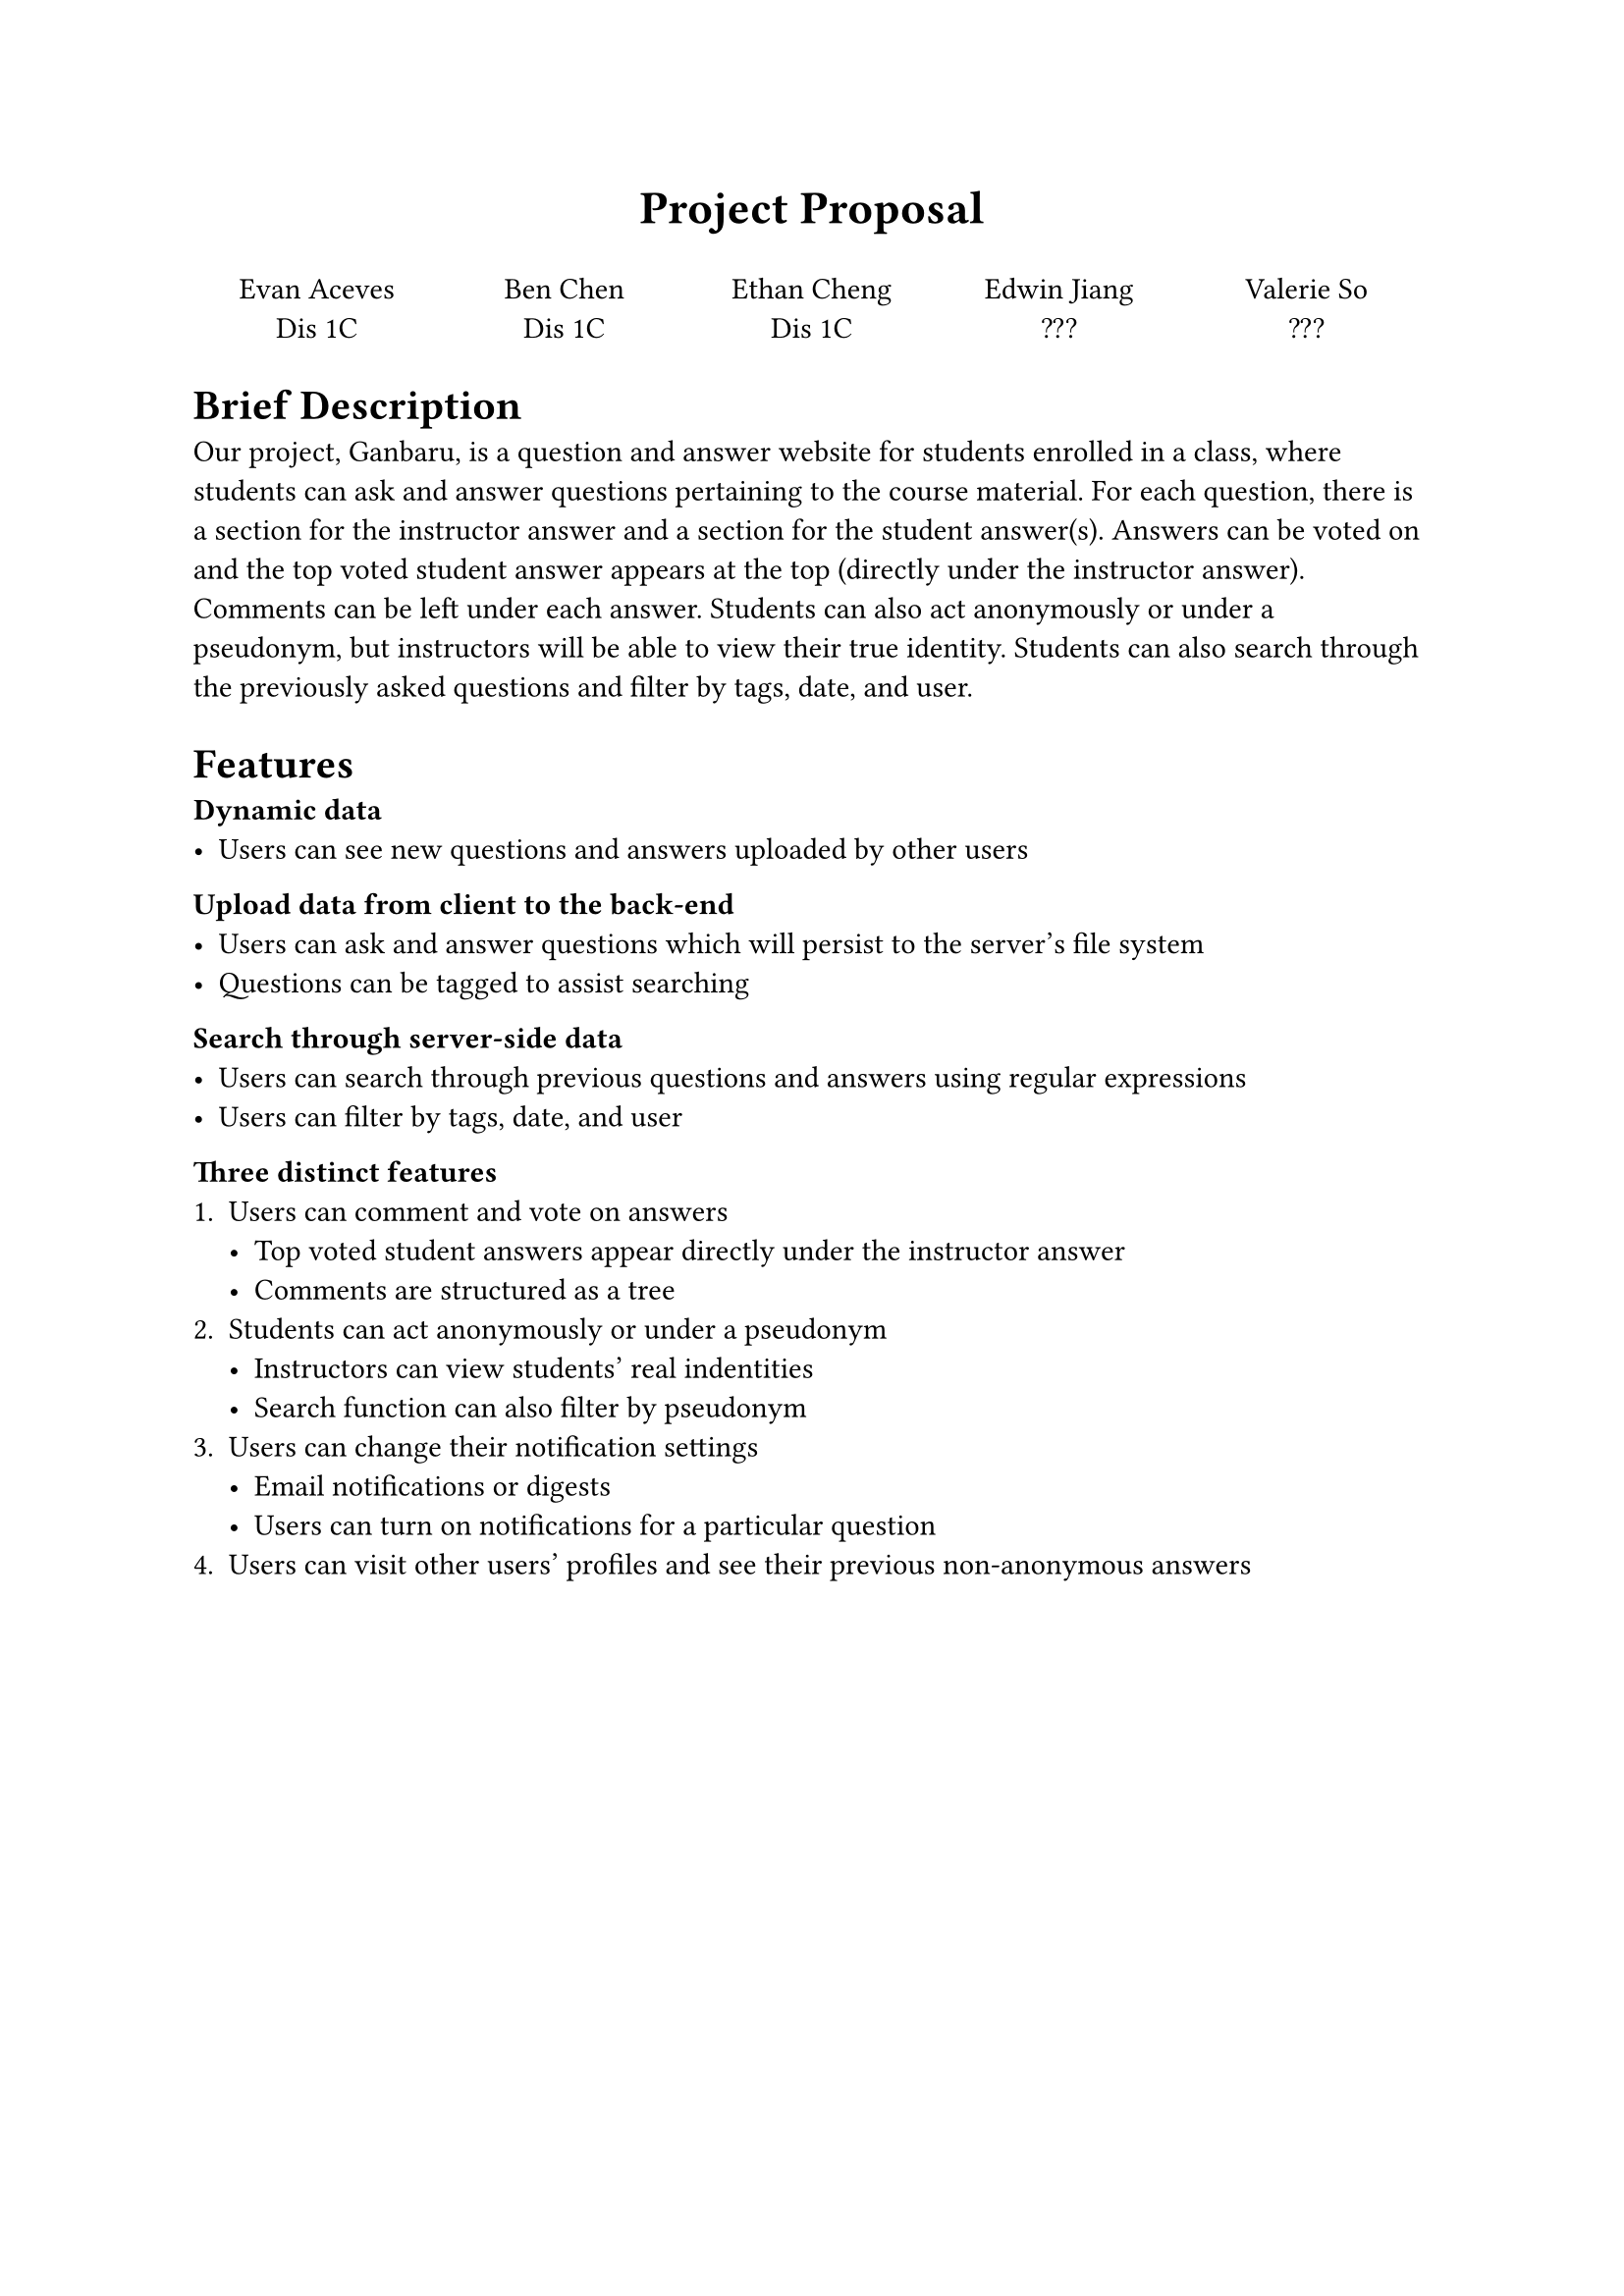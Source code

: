 #align(center, text(17pt)[*Project Proposal*])

#grid(
  columns: (1fr, 1fr, 1fr, 1fr, 1fr),
  align(center)[
    Evan Aceves \
    Dis 1C
  ],
  align(center)[
    Ben Chen \
    Dis 1C
  ],
  align(center)[
    Ethan Cheng \
    Dis 1C
  ],
  align(center)[
    Edwin Jiang \
    ???
  ],
  align(center)[
    Valerie So \
    ???
  ]
)

= Brief Description
Our project, Ganbaru, is a question and answer website for students enrolled in a class, where students can ask and answer questions pertaining to the course material. For each question, there is a section for the instructor answer and a section for the student answer(s). Answers can be voted on and the top voted student answer appears at the top (directly under the instructor answer). Comments can be left under each answer. Students can also act anonymously or under a pseudonym, but instructors will be able to view their true identity. Students can also search through the previously asked questions and filter by tags, date, and user.

= Features

*Dynamic data*
- Users can see new questions and answers uploaded by other users

*Upload data from client to the back-end*
- Users can ask and answer questions which will persist to the server's file system
- Questions can be tagged to assist searching

*Search through server-side data*
- Users can search through previous questions and answers using regular expressions
- Users can filter by tags, date, and user

*Three distinct features*
+ Users can comment and vote on answers
  - Top voted student answers appear directly under the instructor answer
  - Comments are structured as a tree
+ Students can act anonymously or under a pseudonym
  - Instructors can view students' real indentities
  - Search function can also filter by pseudonym
+ Users can change their notification settings
  - Email notifications or digests
  - Users can turn on notifications for a particular question
+ Users can visit other users' profiles and see their previous non-anonymous answers